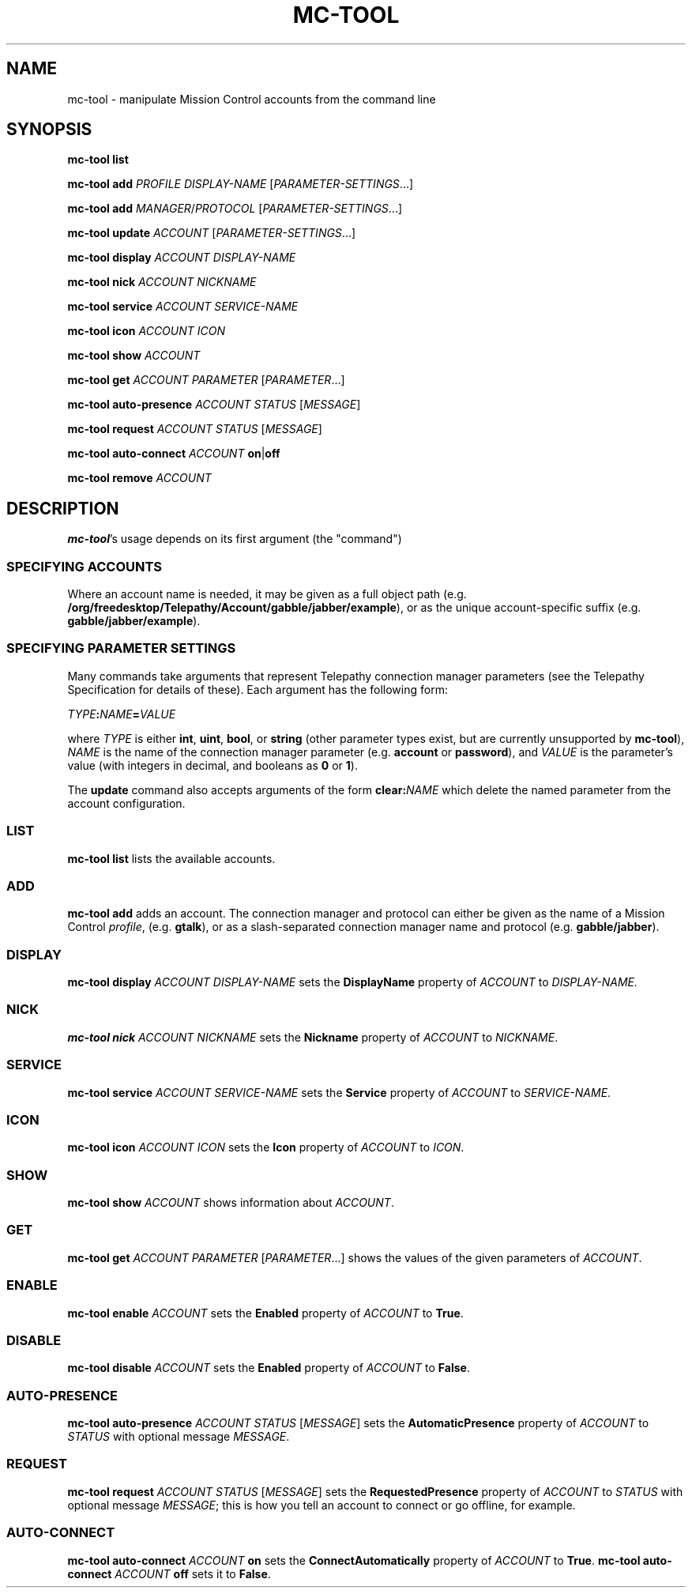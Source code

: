 .TH MC-TOOL "1" "July 2009" "Telepathy" "Utilities"
\" Copyright © 2009 Collabora Ltd. <http://www.collabora.co.uk/>
\" This document may be distributed under the same terms as
\" telepathy-mission-control itself.
.SH NAME
mc-tool \- manipulate Mission Control accounts from the command line
.SH SYNOPSIS

.B mc-tool list
.PP

.B mc-tool add
.I PROFILE
.I DISPLAY-NAME
.IR "" [ PARAMETER-SETTINGS ...]
.PP

.B mc-tool add
.IR MANAGER / PROTOCOL " [" PARAMETER-SETTINGS ...]
.PP

.B mc-tool update
.IR ACCOUNT " [" PARAMETER-SETTINGS ...]
.PP

.B mc-tool display
.I ACCOUNT DISPLAY-NAME
.PP

.B mc-tool nick
.I ACCOUNT NICKNAME
.PP

.B mc-tool service
.I ACCOUNT SERVICE-NAME
.PP

.B mc-tool icon
.I ACCOUNT ICON
.PP

.B mc-tool show
.I ACCOUNT
.PP

.B mc-tool get
.I ACCOUNT
.IR PARAMETER " [" PARAMETER ...]
.PP

.B mc-tool auto-presence
.IR ACCOUNT " " STATUS " [" MESSAGE ]
.PP

.B mc-tool request
.IR ACCOUNT " " STATUS " [" MESSAGE ]
.PP

.B mc-tool auto-connect
.I ACCOUNT
.BR on | off
.PP

.B mc-tool remove
.I ACCOUNT
.PP

.SH DESCRIPTION

.BR mc-tool 's
usage depends on its first argument (the "command")

.SS SPECIFYING ACCOUNTS
Where an account name is needed, it may be given as a full object path
(e.g.
.BR /org/freedesktop/Telepathy/Account/gabble/jabber/example ),
or as the unique account-specific suffix (e.g.
.BR gabble/jabber/example ).

.SS SPECIFYING PARAMETER SETTINGS
Many commands take arguments that represent Telepathy connection manager
parameters (see the Telepathy Specification for details of these). Each
argument has the following form:
.PP
.IB TYPE : NAME = VALUE
.PP
where
.I TYPE
is either
.BR int ", " uint ", " bool ", or "
.BR string
(other parameter types exist, but are currently unsupported by
.BR mc-tool ),
.I NAME
is the name of the connection manager parameter (e.g.
.BR account " or " password ),
and
.I VALUE
is the parameter's value (with integers in decimal, and booleans as
.BR 0 " or " 1 ).
.PP
The
.B update
command also accepts arguments of the form
.BI clear: NAME
which delete the named parameter from the account configuration.
.SS LIST
.B mc-tool list
lists the available accounts.

.SS ADD
.B mc-tool add
adds an account. The connection manager and protocol can either be given
as the name of a Mission Control
.IR profile ,
(e.g.
.BR gtalk ),
or as a slash-separated connection manager name and protocol (e.g.
.BR gabble/jabber ).

.SS DISPLAY
.B mc-tool display
.I ACCOUNT DISPLAY-NAME
sets the
.B DisplayName
property of
.IR ACCOUNT " to " DISPLAY-NAME.

.SS NICK
.B mc-tool nick
.I ACCOUNT NICKNAME
sets the
.B Nickname
property of
.IR ACCOUNT " to " NICKNAME .

.SS SERVICE
.B mc-tool service
.I ACCOUNT SERVICE-NAME
sets the
.B Service
property of
.IR ACCOUNT " to " SERVICE-NAME .

.SS ICON
.B mc-tool icon
.I ACCOUNT ICON
sets the
.B Icon
property of
.IR ACCOUNT " to " ICON .

.SS SHOW
.B mc-tool show
.I ACCOUNT
shows information about
.IR ACCOUNT .

.SS GET
.B mc-tool get
.I ACCOUNT
.IR PARAMETER " [" PARAMETER ...]
shows the values of the given parameters of
.IR ACCOUNT .

.SS ENABLE
.B mc-tool enable
.I ACCOUNT
sets the
.B Enabled
property of
.IR ACCOUNT " to"
.BR True .

.SS DISABLE
.B mc-tool disable
.I ACCOUNT
sets the
.B Enabled
property of
.IR ACCOUNT " to"
.BR False .

.SS AUTO-PRESENCE
.B mc-tool auto-presence
.IR ACCOUNT " " STATUS " [" MESSAGE ]
sets the
.B AutomaticPresence
property of
.IR ACCOUNT " to"
.IR STATUS " with optional message " MESSAGE .

.SS REQUEST
.B mc-tool request
.IR ACCOUNT " " STATUS " [" MESSAGE ]
sets the
.B RequestedPresence
property of
.IR ACCOUNT " to"
.IR STATUS " with optional message " MESSAGE ;
this is how you tell an account to connect or go offline, for example.

.SS AUTO-CONNECT
.B mc-tool auto-connect
.I ACCOUNT
.B on
sets the
.B ConnectAutomatically
property of
.IR ACCOUNT " to"
.BR True .
.B mc-tool auto-connect
.I ACCOUNT
.B off
sets it to
.BR False .
